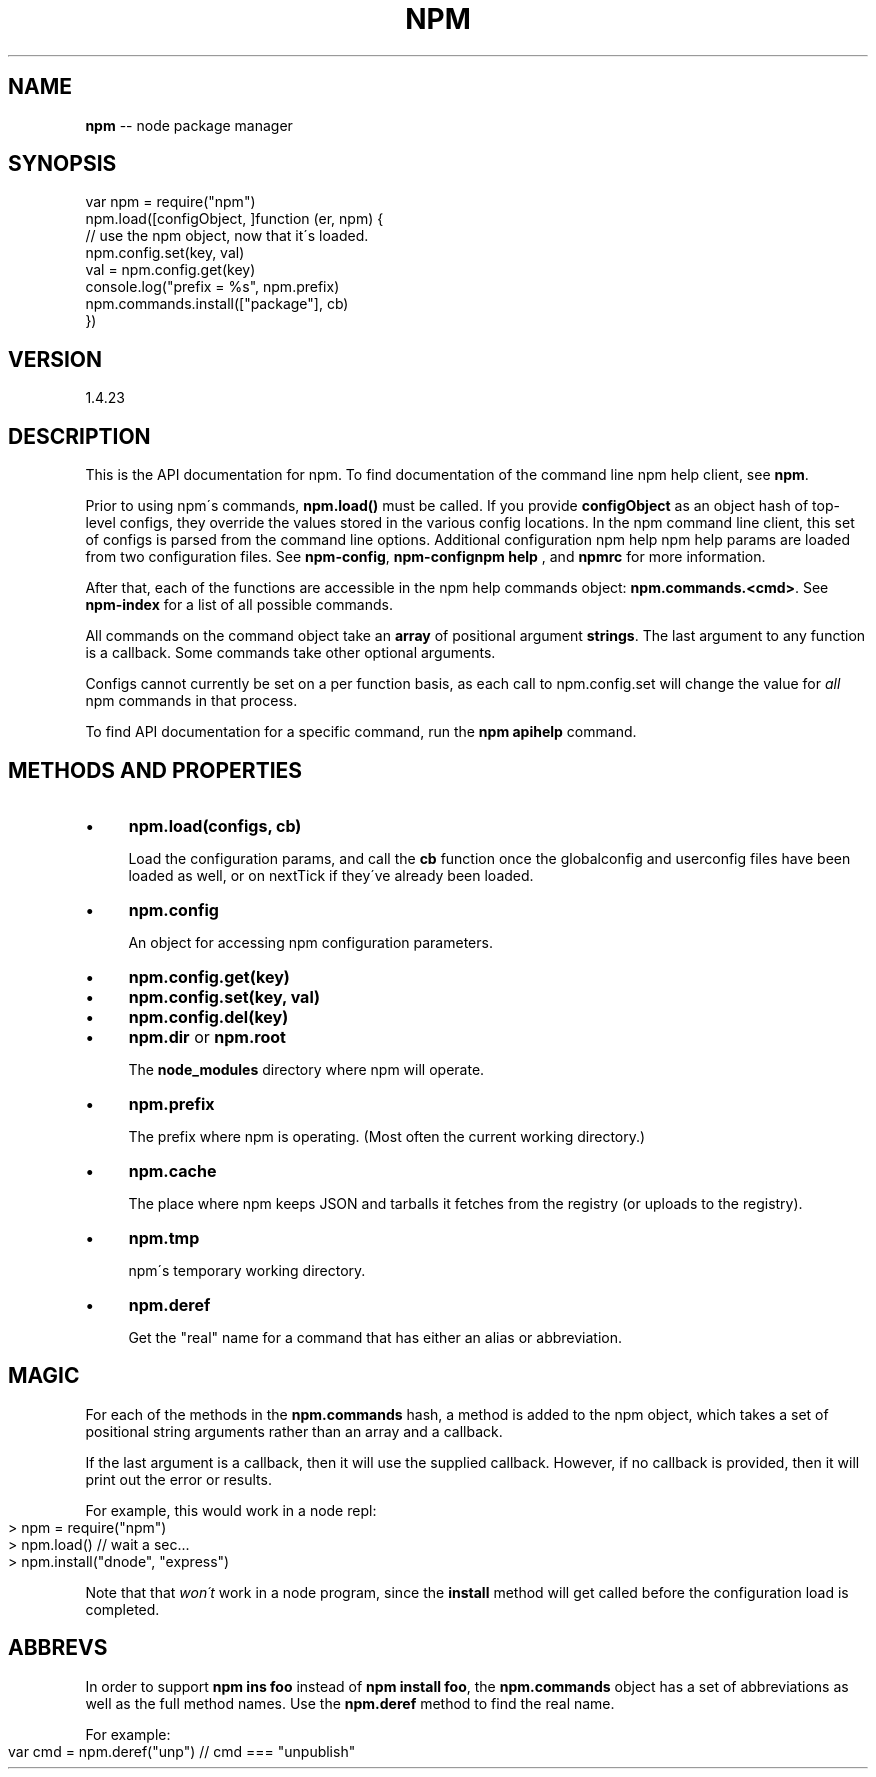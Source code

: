 .\" Generated with Ronnjs 0.3.8
.\" http://github.com/kapouer/ronnjs/
.
.TH "NPM" "3" "July 2014" "" ""
.
.SH "NAME"
\fBnpm\fR \-\- node package manager
.
.SH "SYNOPSIS"
.
.nf
var npm = require("npm")
npm\.load([configObject, ]function (er, npm) {
  // use the npm object, now that it\'s loaded\.
  npm\.config\.set(key, val)
  val = npm\.config\.get(key)
  console\.log("prefix = %s", npm\.prefix)
  npm\.commands\.install(["package"], cb)
})
.
.fi
.
.SH "VERSION"
1.4.23
.
.SH "DESCRIPTION"
This is the API documentation for npm\.
To find documentation of the command line
npm help client, see \fBnpm\fR\|\.
.
.P
Prior to using npm\'s commands, \fBnpm\.load()\fR must be called\.
If you provide \fBconfigObject\fR as an object hash of top\-level
configs, they override the values stored in the various config
locations\. In the npm command line client, this set of configs
is parsed from the command line options\. Additional configuration
npm help  npm help params are loaded from two configuration files\. See \fBnpm\-config\fR, \fBnpm\-confignpm help  \fR, and \fBnpmrc\fR for more information\.
.
.P
After that, each of the functions are accessible in the
npm help  commands object: \fBnpm\.commands\.<cmd>\fR\|\.  See \fBnpm\-index\fR for a list of
all possible commands\.
.
.P
All commands on the command object take an \fBarray\fR of positional argument \fBstrings\fR\|\. The last argument to any function is a callback\. Some
commands take other optional arguments\.
.
.P
Configs cannot currently be set on a per function basis, as each call to
npm\.config\.set will change the value for \fIall\fR npm commands in that process\.
.
.P
To find API documentation for a specific command, run the \fBnpm apihelp\fR
command\.
.
.SH "METHODS AND PROPERTIES"
.
.IP "\(bu" 4
\fBnpm\.load(configs, cb)\fR
.
.IP
Load the configuration params, and call the \fBcb\fR function once the
globalconfig and userconfig files have been loaded as well, or on
nextTick if they\'ve already been loaded\.
.
.IP "\(bu" 4
\fBnpm\.config\fR
.
.IP
An object for accessing npm configuration parameters\.
.
.IP "\(bu" 4
\fBnpm\.config\.get(key)\fR
.
.IP "\(bu" 4
\fBnpm\.config\.set(key, val)\fR
.
.IP "\(bu" 4
\fBnpm\.config\.del(key)\fR
.
.IP "" 0

.
.IP "\(bu" 4
\fBnpm\.dir\fR or \fBnpm\.root\fR
.
.IP
The \fBnode_modules\fR directory where npm will operate\.
.
.IP "\(bu" 4
\fBnpm\.prefix\fR
.
.IP
The prefix where npm is operating\.  (Most often the current working
directory\.)
.
.IP "\(bu" 4
\fBnpm\.cache\fR
.
.IP
The place where npm keeps JSON and tarballs it fetches from the
registry (or uploads to the registry)\.
.
.IP "\(bu" 4
\fBnpm\.tmp\fR
.
.IP
npm\'s temporary working directory\.
.
.IP "\(bu" 4
\fBnpm\.deref\fR
.
.IP
Get the "real" name for a command that has either an alias or
abbreviation\.
.
.IP "" 0
.
.SH "MAGIC"
For each of the methods in the \fBnpm\.commands\fR hash, a method is added to
the npm object, which takes a set of positional string arguments rather
than an array and a callback\.
.
.P
If the last argument is a callback, then it will use the supplied
callback\.  However, if no callback is provided, then it will print out
the error or results\.
.
.P
For example, this would work in a node repl:
.
.IP "" 4
.
.nf
> npm = require("npm")
> npm\.load()  // wait a sec\.\.\.
> npm\.install("dnode", "express")
.
.fi
.
.IP "" 0
.
.P
Note that that \fIwon\'t\fR work in a node program, since the \fBinstall\fR
method will get called before the configuration load is completed\.
.
.SH "ABBREVS"
In order to support \fBnpm ins foo\fR instead of \fBnpm install foo\fR, the \fBnpm\.commands\fR object has a set of abbreviations as well as the full
method names\.  Use the \fBnpm\.deref\fR method to find the real name\.
.
.P
For example:
.
.IP "" 4
.
.nf
var cmd = npm\.deref("unp") // cmd === "unpublish"
.
.fi
.
.IP "" 0

